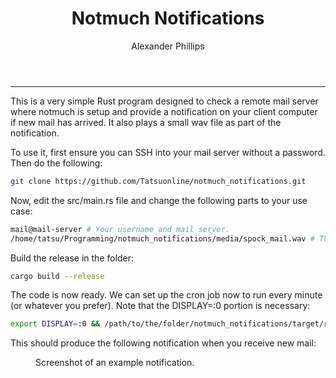 #+TITLE: Notmuch Notifications 
#+AUTHOR: Alexander Phillips
#+EMAIL: mail@alexanderphillips.net
-----

This is a very simple Rust program designed to check a remote mail server where notmuch is setup and provide a notification on your client computer if new mail has arrived. It also plays a small wav file as part of the notification.

To use it, first ensure you can SSH into your mail server without a password. Then do the following:

#+BEGIN_SRC bash
git clone https://github.com/Tatsuonline/notmuch_notifications.git
#+END_SRC

Now, edit the src/main.rs file and change the following parts to your use case:

#+BEGIN_SRC bash
mail@mail-server # Your username and mail server.
/home/tatsu/Programming/notmuch_notifications/media/spock_mail.wav # The location of your chosen notification sound file.
#+END_SRC

Build the release in the folder:

#+BEGIN_SRC bash
cargo build --release
#+END_SRC

The code is now ready. We can set up the cron job now to run every minute (or whatever you prefer). Note that the DISPLAY=:0 portion is necessary:

#+BEGIN_SRC bash
export DISPLAY=:0 && /path/to/the/folder/notmuch_notifications/target/release/notmuch_notifications
#+END_SRC

This should produce the following notification when you receive new mail:

#+CAPTION: Screenshot of an example notification.
#+NAME: Notification screenshot.
[[./media/screenshot.png]]
